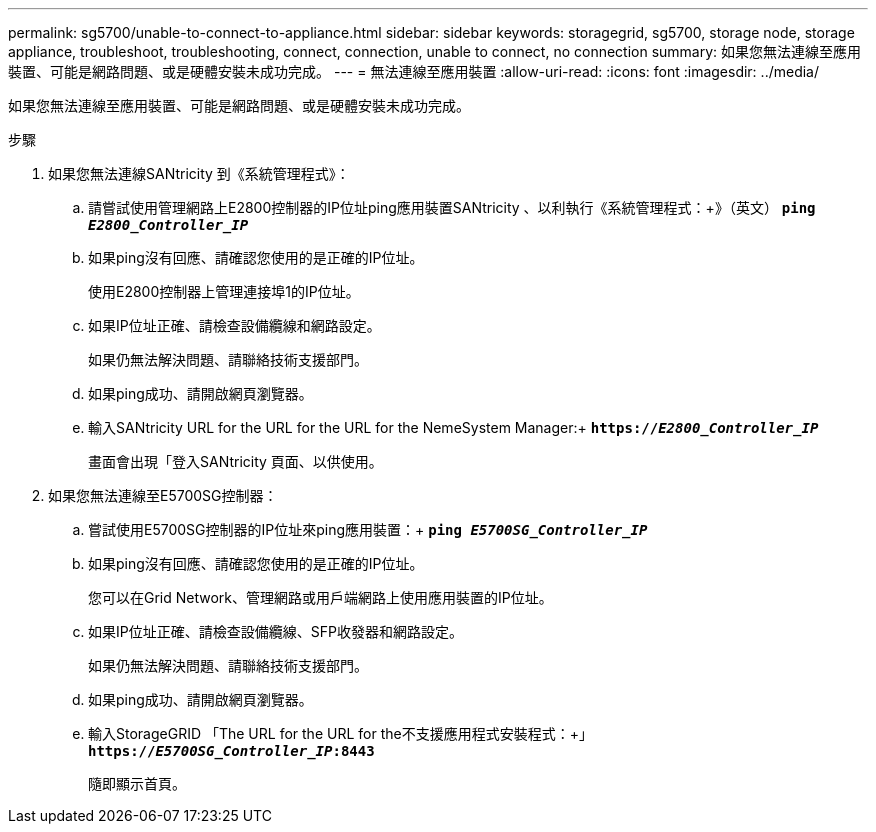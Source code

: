 ---
permalink: sg5700/unable-to-connect-to-appliance.html 
sidebar: sidebar 
keywords: storagegrid, sg5700, storage node, storage appliance, troubleshoot, troubleshooting, connect, connection, unable to connect, no connection 
summary: 如果您無法連線至應用裝置、可能是網路問題、或是硬體安裝未成功完成。 
---
= 無法連線至應用裝置
:allow-uri-read: 
:icons: font
:imagesdir: ../media/


[role="lead"]
如果您無法連線至應用裝置、可能是網路問題、或是硬體安裝未成功完成。

.步驟
. 如果您無法連線SANtricity 到《系統管理程式》：
+
.. 請嘗試使用管理網路上E2800控制器的IP位址ping應用裝置SANtricity 、以利執行《系統管理程式：+》（英文）
`*ping _E2800_Controller_IP_*`
.. 如果ping沒有回應、請確認您使用的是正確的IP位址。
+
使用E2800控制器上管理連接埠1的IP位址。

.. 如果IP位址正確、請檢查設備纜線和網路設定。
+
如果仍無法解決問題、請聯絡技術支援部門。

.. 如果ping成功、請開啟網頁瀏覽器。
.. 輸入SANtricity URL for the URL for the URL for the NemeSystem Manager:+
`*https://_E2800_Controller_IP_*`
+
畫面會出現「登入SANtricity 頁面、以供使用。



. 如果您無法連線至E5700SG控制器：
+
.. 嘗試使用E5700SG控制器的IP位址來ping應用裝置：+
`*ping _E5700SG_Controller_IP_*`
.. 如果ping沒有回應、請確認您使用的是正確的IP位址。
+
您可以在Grid Network、管理網路或用戶端網路上使用應用裝置的IP位址。

.. 如果IP位址正確、請檢查設備纜線、SFP收發器和網路設定。
+
如果仍無法解決問題、請聯絡技術支援部門。

.. 如果ping成功、請開啟網頁瀏覽器。
.. 輸入StorageGRID 「The URL for the URL for the不支援應用程式安裝程式：+」
`*https://_E5700SG_Controller_IP_:8443*`
+
隨即顯示首頁。




